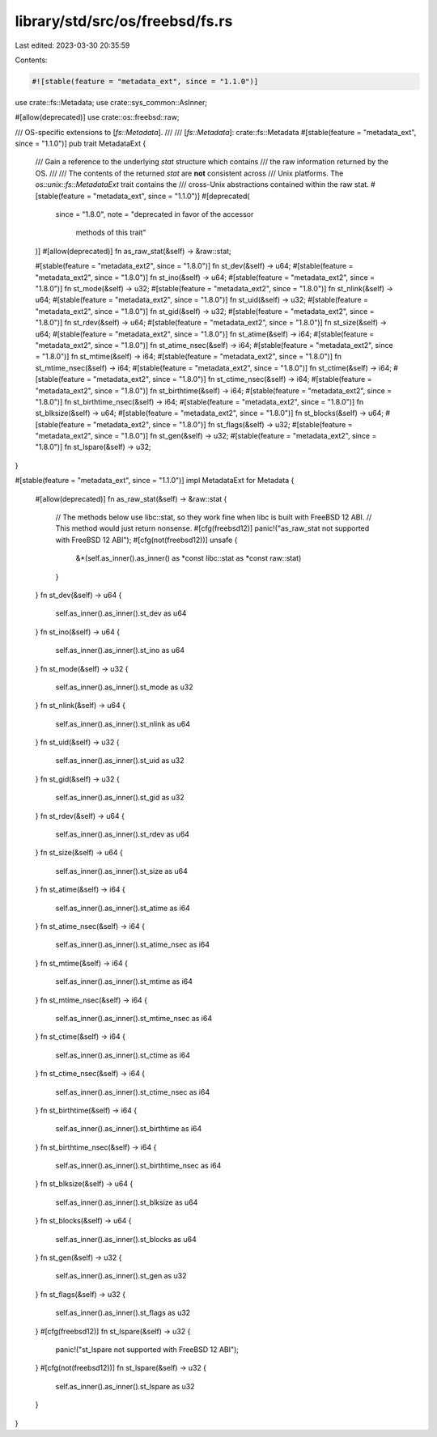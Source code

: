 library/std/src/os/freebsd/fs.rs
================================

Last edited: 2023-03-30 20:35:59

Contents:

.. code-block:: rs

    #![stable(feature = "metadata_ext", since = "1.1.0")]

use crate::fs::Metadata;
use crate::sys_common::AsInner;

#[allow(deprecated)]
use crate::os::freebsd::raw;

/// OS-specific extensions to [`fs::Metadata`].
///
/// [`fs::Metadata`]: crate::fs::Metadata
#[stable(feature = "metadata_ext", since = "1.1.0")]
pub trait MetadataExt {
    /// Gain a reference to the underlying `stat` structure which contains
    /// the raw information returned by the OS.
    ///
    /// The contents of the returned `stat` are **not** consistent across
    /// Unix platforms. The `os::unix::fs::MetadataExt` trait contains the
    /// cross-Unix abstractions contained within the raw stat.
    #[stable(feature = "metadata_ext", since = "1.1.0")]
    #[deprecated(
        since = "1.8.0",
        note = "deprecated in favor of the accessor \
                methods of this trait"
    )]
    #[allow(deprecated)]
    fn as_raw_stat(&self) -> &raw::stat;

    #[stable(feature = "metadata_ext2", since = "1.8.0")]
    fn st_dev(&self) -> u64;
    #[stable(feature = "metadata_ext2", since = "1.8.0")]
    fn st_ino(&self) -> u64;
    #[stable(feature = "metadata_ext2", since = "1.8.0")]
    fn st_mode(&self) -> u32;
    #[stable(feature = "metadata_ext2", since = "1.8.0")]
    fn st_nlink(&self) -> u64;
    #[stable(feature = "metadata_ext2", since = "1.8.0")]
    fn st_uid(&self) -> u32;
    #[stable(feature = "metadata_ext2", since = "1.8.0")]
    fn st_gid(&self) -> u32;
    #[stable(feature = "metadata_ext2", since = "1.8.0")]
    fn st_rdev(&self) -> u64;
    #[stable(feature = "metadata_ext2", since = "1.8.0")]
    fn st_size(&self) -> u64;
    #[stable(feature = "metadata_ext2", since = "1.8.0")]
    fn st_atime(&self) -> i64;
    #[stable(feature = "metadata_ext2", since = "1.8.0")]
    fn st_atime_nsec(&self) -> i64;
    #[stable(feature = "metadata_ext2", since = "1.8.0")]
    fn st_mtime(&self) -> i64;
    #[stable(feature = "metadata_ext2", since = "1.8.0")]
    fn st_mtime_nsec(&self) -> i64;
    #[stable(feature = "metadata_ext2", since = "1.8.0")]
    fn st_ctime(&self) -> i64;
    #[stable(feature = "metadata_ext2", since = "1.8.0")]
    fn st_ctime_nsec(&self) -> i64;
    #[stable(feature = "metadata_ext2", since = "1.8.0")]
    fn st_birthtime(&self) -> i64;
    #[stable(feature = "metadata_ext2", since = "1.8.0")]
    fn st_birthtime_nsec(&self) -> i64;
    #[stable(feature = "metadata_ext2", since = "1.8.0")]
    fn st_blksize(&self) -> u64;
    #[stable(feature = "metadata_ext2", since = "1.8.0")]
    fn st_blocks(&self) -> u64;
    #[stable(feature = "metadata_ext2", since = "1.8.0")]
    fn st_flags(&self) -> u32;
    #[stable(feature = "metadata_ext2", since = "1.8.0")]
    fn st_gen(&self) -> u32;
    #[stable(feature = "metadata_ext2", since = "1.8.0")]
    fn st_lspare(&self) -> u32;
}

#[stable(feature = "metadata_ext", since = "1.1.0")]
impl MetadataExt for Metadata {
    #[allow(deprecated)]
    fn as_raw_stat(&self) -> &raw::stat {
        // The methods below use libc::stat, so they work fine when libc is built with FreeBSD 12 ABI.
        // This method would just return nonsense.
        #[cfg(freebsd12)]
        panic!("as_raw_stat not supported with FreeBSD 12 ABI");
        #[cfg(not(freebsd12))]
        unsafe {
            &*(self.as_inner().as_inner() as *const libc::stat as *const raw::stat)
        }
    }
    fn st_dev(&self) -> u64 {
        self.as_inner().as_inner().st_dev as u64
    }
    fn st_ino(&self) -> u64 {
        self.as_inner().as_inner().st_ino as u64
    }
    fn st_mode(&self) -> u32 {
        self.as_inner().as_inner().st_mode as u32
    }
    fn st_nlink(&self) -> u64 {
        self.as_inner().as_inner().st_nlink as u64
    }
    fn st_uid(&self) -> u32 {
        self.as_inner().as_inner().st_uid as u32
    }
    fn st_gid(&self) -> u32 {
        self.as_inner().as_inner().st_gid as u32
    }
    fn st_rdev(&self) -> u64 {
        self.as_inner().as_inner().st_rdev as u64
    }
    fn st_size(&self) -> u64 {
        self.as_inner().as_inner().st_size as u64
    }
    fn st_atime(&self) -> i64 {
        self.as_inner().as_inner().st_atime as i64
    }
    fn st_atime_nsec(&self) -> i64 {
        self.as_inner().as_inner().st_atime_nsec as i64
    }
    fn st_mtime(&self) -> i64 {
        self.as_inner().as_inner().st_mtime as i64
    }
    fn st_mtime_nsec(&self) -> i64 {
        self.as_inner().as_inner().st_mtime_nsec as i64
    }
    fn st_ctime(&self) -> i64 {
        self.as_inner().as_inner().st_ctime as i64
    }
    fn st_ctime_nsec(&self) -> i64 {
        self.as_inner().as_inner().st_ctime_nsec as i64
    }
    fn st_birthtime(&self) -> i64 {
        self.as_inner().as_inner().st_birthtime as i64
    }
    fn st_birthtime_nsec(&self) -> i64 {
        self.as_inner().as_inner().st_birthtime_nsec as i64
    }
    fn st_blksize(&self) -> u64 {
        self.as_inner().as_inner().st_blksize as u64
    }
    fn st_blocks(&self) -> u64 {
        self.as_inner().as_inner().st_blocks as u64
    }
    fn st_gen(&self) -> u32 {
        self.as_inner().as_inner().st_gen as u32
    }
    fn st_flags(&self) -> u32 {
        self.as_inner().as_inner().st_flags as u32
    }
    #[cfg(freebsd12)]
    fn st_lspare(&self) -> u32 {
        panic!("st_lspare not supported with FreeBSD 12 ABI");
    }
    #[cfg(not(freebsd12))]
    fn st_lspare(&self) -> u32 {
        self.as_inner().as_inner().st_lspare as u32
    }
}


